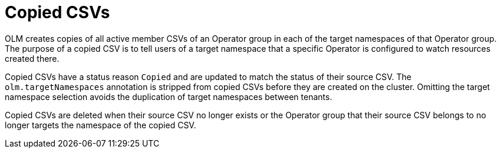 // Module included in the following assemblies:
//
// * operators/understanding/olm/olm-understanding-operatorgroups.adoc

[id="olm-operatorgroups-copied-csvs_{context}"]
= Copied CSVs

[role="_abstract"]
OLM creates copies of all active member CSVs of an Operator group in each of the target namespaces of that Operator group. The purpose of a copied CSV is to tell users of a target namespace that a specific Operator is configured to watch resources created there.

Copied CSVs have a status reason `Copied` and are updated to match the status of their source CSV. The `olm.targetNamespaces` annotation is stripped from copied CSVs before they are created on the cluster. Omitting the target namespace selection avoids the duplication of target namespaces between tenants.

Copied CSVs are deleted when their source CSV no longer exists or the Operator group that their source CSV belongs to no longer targets the namespace of the copied CSV.
